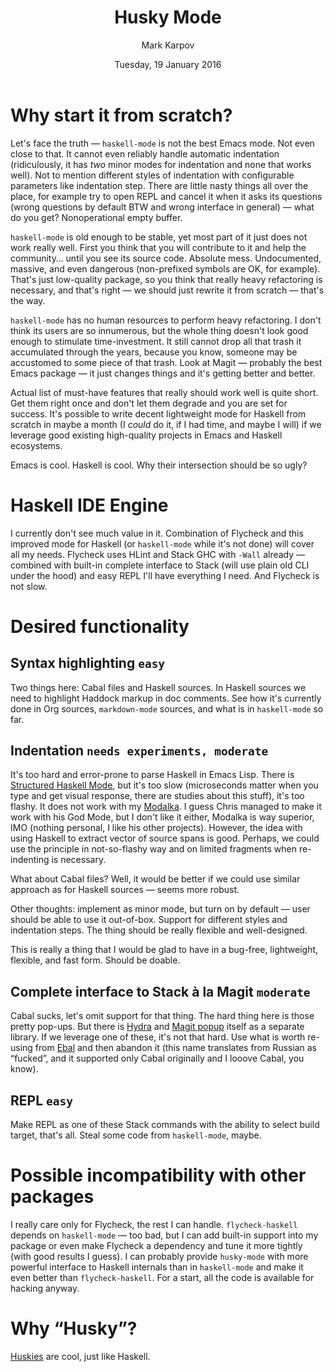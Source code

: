 #+TITLE: Husky Mode
#+AUTHOR: Mark Karpov
#+DATE: Tuesday, 19 January 2016
#+STARTUP: showeverything

* Why start it from scratch?

  Let's face the truth — =haskell-mode= is not the best Emacs mode. Not even
  close to that. It cannot even reliably handle automatic indentation
  (ridiculously, it has /two/ minor modes for indentation and none that works
  well). Not to mention different styles of indentation with configurable
  parameters like indentation step. There are little nasty things all over
  the place, for example try to open REPL and cancel it when it asks its
  questions (wrong questions by default BTW and wrong interface in general)
  — what do you get? Nonoperational empty buffer.

  =haskell-mode= is old enough to be stable, yet most part of it just does not
  work really well. First you think that you will contribute to it and help
  the community… until you see its source code. Absolute mess. Undocumented,
  massive, and even dangerous (non-prefixed symbols are OK, for
  example). That's just low-quality package, so you think that really heavy
  refactoring is necessary, and that's right — we should just rewrite it
  from scratch — that's the way.

  =haskell-mode= has no human resources to perform heavy refactoring. I don't
  think its users are so innumerous, but the whole thing doesn't look good
  enough to stimulate time-investment. It still cannot drop all that trash
  it accumulated through the years, because you know, someone may be
  accustomed to some piece of that trash. Look at Magit — probably the best
  Emacs package — it just changes things and it's getting better and better.

  Actual list of must-have features that really should work well is quite
  short. Get them right once and don't let them degrade and you are set for
  success. It's possible to write decent lightweight mode for Haskell from
  scratch in maybe a month (I /could/ do it, if I had time, and maybe I will)
  if we leverage good existing high-quality projects in Emacs and Haskell
  ecosystems.

  Emacs is cool. Haskell is cool. Why their intersection should be so ugly?

* Haskell IDE Engine

  I currently don't see much value in it. Combination of Flycheck and this
  improved mode for Haskell (or =haskell-mode= while it's not done) will cover
  all my needs. Flycheck uses HLint and Stack GHC with =-Wall= already —
  combined with built-in complete interface to Stack (will use plain old CLI
  under the hood) and easy REPL I'll have everything I need. And Flycheck is
  not slow.

* Desired functionality

** Syntax highlighting =easy=

   Two things here: Cabal files and Haskell sources. In Haskell sources we
   need to highlight Haddock markup in doc comments. See how it's currently
   done in Org sources, =markdown-mode= sources, and what is in =haskell-mode=
   so far.

** Indentation =needs experiments, moderate=

   It's too hard and error-prone to parse Haskell in Emacs Lisp. There is
   [[https://github.com/chrisdone/structured-haskell-mode][Structured Haskell Mode]], but it's too slow (microseconds matter when you
   type and get visual response, there are studies about this stuff), it's
   too flashy. It does not work with my [[https://github.com/mrkkrp/modalka][Modalka]]. I guess Chris managed to
   make it work with his God Mode, but I don't like it either, Modalka is
   way superior, IMO (nothing personal, I like his other projects). However,
   the idea with using Haskell to extract vector of source spans is
   good. Perhaps, we could use the principle in not-so-flashy way and on
   limited fragments when re-indenting is necessary.

   What about Cabal files? Well, it would be better if we could use similar
   approach as for Haskell sources — seems more robust.

   Other thoughts: implement as minor mode, but turn on by default — user
   should be able to use it out-of-box. Support for different styles and
   indentation steps. The thing should be really flexible and well-designed.

   This is really a thing that I would be glad to have in a bug-free,
   lightweight, flexible, and fast form. Should be doable.

** Complete interface to Stack à la Magit =moderate=

   Cabal sucks, let's omit support for that thing. The hard thing here is
   those pretty pop-ups. But there is [[https://github.com/abo-abo/hydra][Hydra]] and [[http://magit.vc/manual/magit-popup/][Magit popup]] itself as a
   separate library. If we leverage one of these, it's not that hard. Use
   what is worth re-using from [[https://github.com/mrkkrp/ebal][Ebal]] and then abandon it (this name
   translates from Russian as “fucked”, and it supported only Cabal
   originally and I looove Cabal, you know).

** REPL =easy=

   Make REPL as one of these Stack commands with the ability to select build
   target, that's all. Steal some code from =haskell-mode=, maybe.

* Possible incompatibility with other packages

  I really care only for Flycheck, the rest I can handle. =flycheck-haskell=
  depends on =haskell-mode= — too bad, but I can add built-in support into my
  package or even make Flycheck a dependency and tune it more tightly (with
  good results I guess). I can probably provide =husky-mode= with more
  powerful interface to Haskell internals than in =haskell-mode= and make it
  even better than =flycheck-haskell=. For a start, all the code is available
  for hacking anyway.

* Why “Husky”?

  [[https://en.wikipedia.org/wiki/Husky][Huskies]] are cool, just like Haskell.
